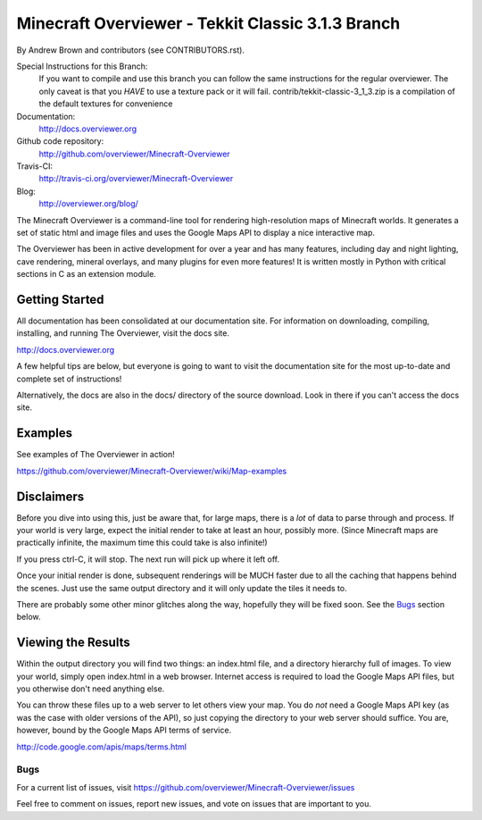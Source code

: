 ====================
Minecraft Overviewer - Tekkit Classic 3.1.3 Branch |Build Status|
====================
By Andrew Brown and contributors (see CONTRIBUTORS.rst).

Special Instructions for this Branch:
    If you want to compile and use this branch you can follow the same instructions for the regular overviewer.
    The only caveat is that you *HAVE* to use a texture pack or it will fail.
    contrib/tekkit-classic-3_1_3.zip is a compilation of the default textures for convenience

Documentation:
    http://docs.overviewer.org

Github code repository:
    http://github.com/overviewer/Minecraft-Overviewer
	
Travis-CI:
    http://travis-ci.org/overviewer/Minecraft-Overviewer
	
Blog:
    http://overviewer.org/blog/


The Minecraft Overviewer is a command-line tool for rendering high-resolution
maps of Minecraft worlds. It generates a set of static html and image files and
uses the Google Maps API to display a nice interactive map.

The Overviewer has been in active development for over a year and has many
features, including day and night lighting, cave rendering, mineral overlays,
and many plugins for even more features! It is written mostly in Python with
critical sections in C as an extension module.

Getting Started
---------------
All documentation has been consolidated at our documentation site. For
information on downloading, compiling, installing, and running The Overviewer,
visit the docs site.

http://docs.overviewer.org

A few helpful tips are below, but everyone is going to want to visit the
documentation site for the most up-to-date and complete set of instructions!

Alternatively, the docs are also in the docs/ directory of the source download.
Look in there if you can't access the docs site.

Examples
--------
See examples of The Overviewer in action!

https://github.com/overviewer/Minecraft-Overviewer/wiki/Map-examples

Disclaimers
-----------
Before you dive into using this, just be aware that, for large maps, there is a
*lot* of data to parse through and process. If your world is very large, expect
the initial render to take at least an hour, possibly more. (Since Minecraft
maps are practically infinite, the maximum time this could take is also
infinite!)

If you press ctrl-C, it will stop. The next run will pick up where it left off.

Once your initial render is done, subsequent renderings will be MUCH faster due
to all the caching that happens behind the scenes. Just use the same output
directory and it will only update the tiles it needs to.

There are probably some other minor glitches along the way, hopefully they will
be fixed soon. See the `Bugs`_ section below.

Viewing the Results
-------------------
Within the output directory you will find two things: an index.html file, and a
directory hierarchy full of images. To view your world, simply open index.html
in a web browser. Internet access is required to load the Google Maps API
files, but you otherwise don't need anything else.

You can throw these files up to a web server to let others view your map. You
do *not* need a Google Maps API key (as was the case with older versions of the
API), so just copying the directory to your web server should suffice. You are,
however, bound by the Google Maps API terms of service.

http://code.google.com/apis/maps/terms.html

Bugs
====

For a current list of issues, visit
https://github.com/overviewer/Minecraft-Overviewer/issues

Feel free to comment on issues, report new issues, and vote on issues that are
important to you.

.. |Build Status| image:: https://secure.travis-ci.org/overviewer/Minecraft-Overviewer.png